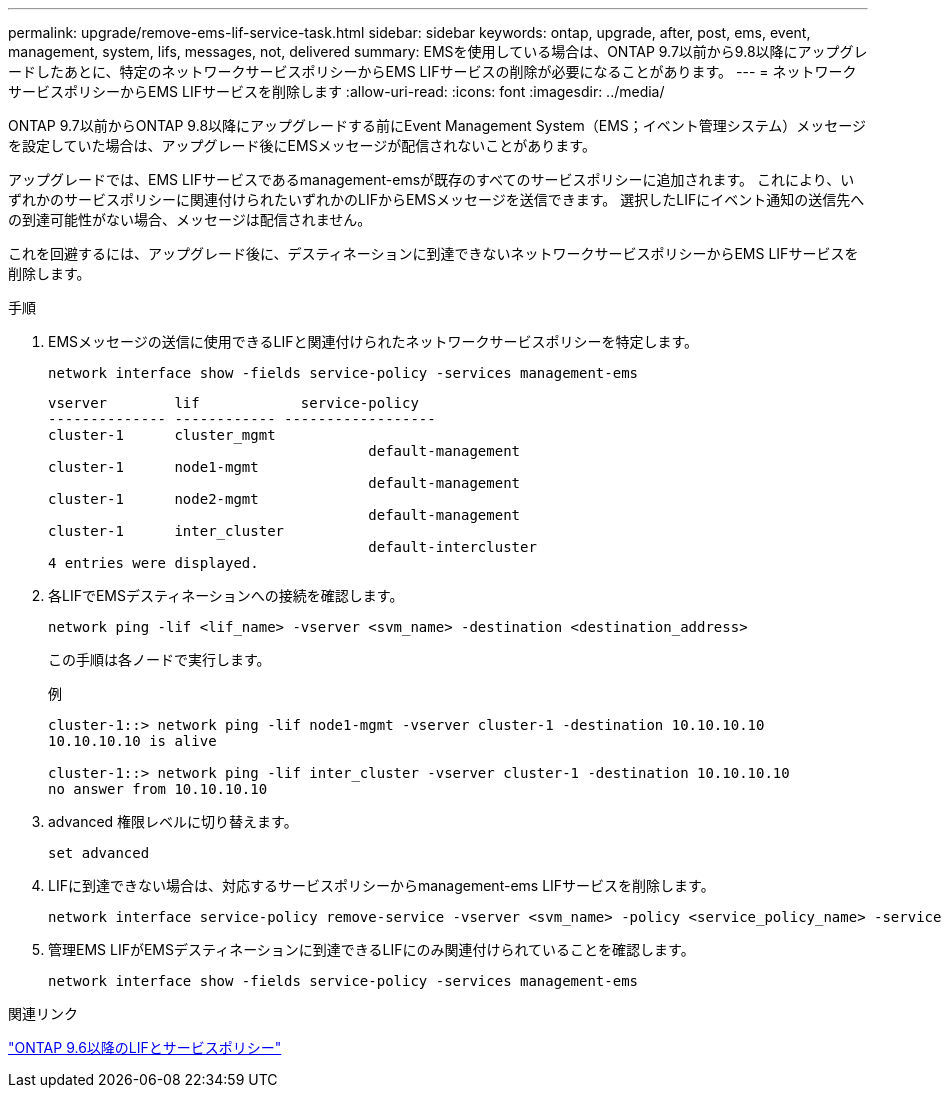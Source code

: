 ---
permalink: upgrade/remove-ems-lif-service-task.html 
sidebar: sidebar 
keywords: ontap, upgrade, after, post, ems, event, management, system, lifs, messages, not, delivered 
summary: EMSを使用している場合は、ONTAP 9.7以前から9.8以降にアップグレードしたあとに、特定のネットワークサービスポリシーからEMS LIFサービスの削除が必要になることがあります。 
---
= ネットワークサービスポリシーからEMS LIFサービスを削除します
:allow-uri-read: 
:icons: font
:imagesdir: ../media/


[role="lead"]
ONTAP 9.7以前からONTAP 9.8以降にアップグレードする前にEvent Management System（EMS；イベント管理システム）メッセージを設定していた場合は、アップグレード後にEMSメッセージが配信されないことがあります。

アップグレードでは、EMS LIFサービスであるmanagement-emsが既存のすべてのサービスポリシーに追加されます。  これにより、いずれかのサービスポリシーに関連付けられたいずれかのLIFからEMSメッセージを送信できます。  選択したLIFにイベント通知の送信先への到達可能性がない場合、メッセージは配信されません。

これを回避するには、アップグレード後に、デスティネーションに到達できないネットワークサービスポリシーからEMS LIFサービスを削除します。

.手順
. EMSメッセージの送信に使用できるLIFと関連付けられたネットワークサービスポリシーを特定します。
+
[source, cli]
----
network interface show -fields service-policy -services management-ems
----
+
[listing]
----
vserver        lif            service-policy
-------------- ------------ ------------------
cluster-1      cluster_mgmt
                                      default-management
cluster-1      node1-mgmt
                                      default-management
cluster-1      node2-mgmt
                                      default-management
cluster-1      inter_cluster
                                      default-intercluster
4 entries were displayed.
----
. 各LIFでEMSデスティネーションへの接続を確認します。
+
[source, cli]
----
network ping -lif <lif_name> -vserver <svm_name> -destination <destination_address>
----
+
この手順は各ノードで実行します。

+
.例
[listing]
----
cluster-1::> network ping -lif node1-mgmt -vserver cluster-1 -destination 10.10.10.10
10.10.10.10 is alive

cluster-1::> network ping -lif inter_cluster -vserver cluster-1 -destination 10.10.10.10
no answer from 10.10.10.10
----
. advanced 権限レベルに切り替えます。
+
[source, cli]
----
set advanced
----
. LIFに到達できない場合は、対応するサービスポリシーからmanagement-ems LIFサービスを削除します。
+
[source, cli]
----
network interface service-policy remove-service -vserver <svm_name> -policy <service_policy_name> -service management-ems
----
. 管理EMS LIFがEMSデスティネーションに到達できるLIFにのみ関連付けられていることを確認します。
+
[source, cli]
----
network interface show -fields service-policy -services management-ems
----


.関連リンク
link:https://docs.netapp.com/us-en/ontap/networking/lifs_and_service_policies96.html#service-policies-for-system-svms.["ONTAP 9.6以降のLIFとサービスポリシー"]
